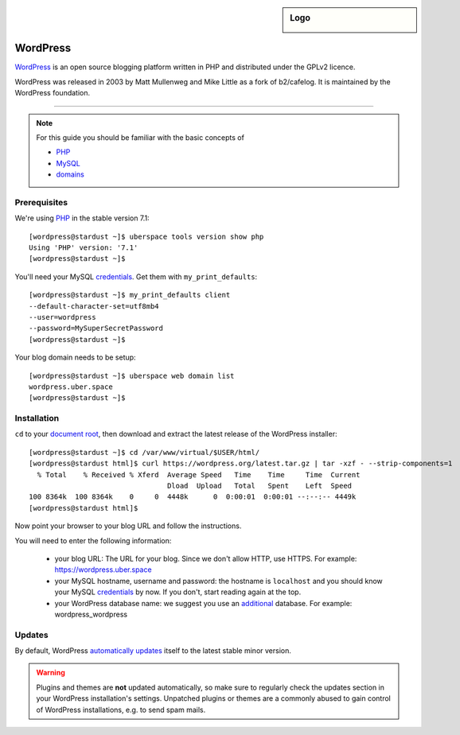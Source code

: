 .. highlight:: console

.. sidebar:: Logo
  
  .. image:: _static/images/wordpress.png 
      :align: center

#########
WordPress
#########

WordPress_ is an open source blogging platform written in PHP and distributed under the GPLv2 licence.

WordPress was released in 2003 by Matt Mullenweg and Mike Little as a fork of b2/cafelog. It is maintained by the WordPress foundation.

----

.. note:: For this guide you should be familiar with the basic concepts of 

  * PHP_
  * MySQL_ 
  * domains_

Prerequisites
=============

We're using PHP_ in the stable version 7.1:

::

 [wordpress@stardust ~]$ uberspace tools version show php
 Using 'PHP' version: '7.1'
 [wordpress@stardust ~]$

You'll need your MySQL credentials_. Get them with ``my_print_defaults``:

::

 [wordpress@stardust ~]$ my_print_defaults client
 --default-character-set=utf8mb4
 --user=wordpress
 --password=MySuperSecretPassword
 [wordpress@stardust ~]$ 

Your blog domain needs to be setup:

::

 [wordpress@stardust ~]$ uberspace web domain list
 wordpress.uber.space
 [wordpress@stardust ~]$

Installation
============

``cd`` to your `document root`_, then download and extract the latest release of the WordPress installer:

::

 [wordpress@stardust ~]$ cd /var/www/virtual/$USER/html/
 [wordpress@stardust html]$ curl https://wordpress.org/latest.tar.gz | tar -xzf - --strip-components=1
   % Total    % Received % Xferd  Average Speed   Time    Time     Time  Current
                                  Dload  Upload   Total   Spent    Left  Speed
 100 8364k  100 8364k    0     0  4448k      0  0:00:01  0:00:01 --:--:-- 4449k
 [wordpress@stardust html]$

Now point your browser to your blog URL and follow the instructions.

You will need to enter the following information:

  * your blog URL: The URL for your blog. Since we don't allow HTTP, use HTTPS. For example: https://wordpress.uber.space
  * your MySQL hostname, username and password: the hostname is ``localhost`` and you should know your MySQL credentials_ by now. If you don't, start reading again at the top.
  * your WordPress database name: we suggest you use an additional_ database. For example: wordpress_wordpress


Updates
=======

By default, WordPress `automatically updates`_ itself to the latest stable minor version. 

.. warning:: Plugins and themes are **not** updated automatically, so make sure to regularly check the updates section in your WordPress installation's settings. Unpatched plugins or themes are a commonly abused to gain control of WordPress installations, e.g. to send spam mails.


.. _Wordpress: https://wordpress.org
.. _PHP: http://www.php.net/
.. _credentials: https://manual.uberspace.de/en/database-mysql.html#login-credentials
.. _MySQL: https://manual.uberspace.de/en/database-mysql.html
.. _domains: https://manual.uberspace.de/en/web-domains.html
.. _document root: https://manual.uberspace.de/en/web-documentroot.html
.. _additional: https://manual.uberspace.de/en/database-mysql.html#additional-databases
.. _automatically updates: https://codex.wordpress.org/Configuring_Automatic_Background_Updates

